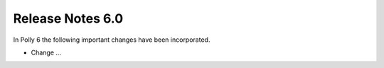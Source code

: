 =================
Release Notes 6.0
=================

In Polly 6 the following important changes have been incorporated.

- Change ...
